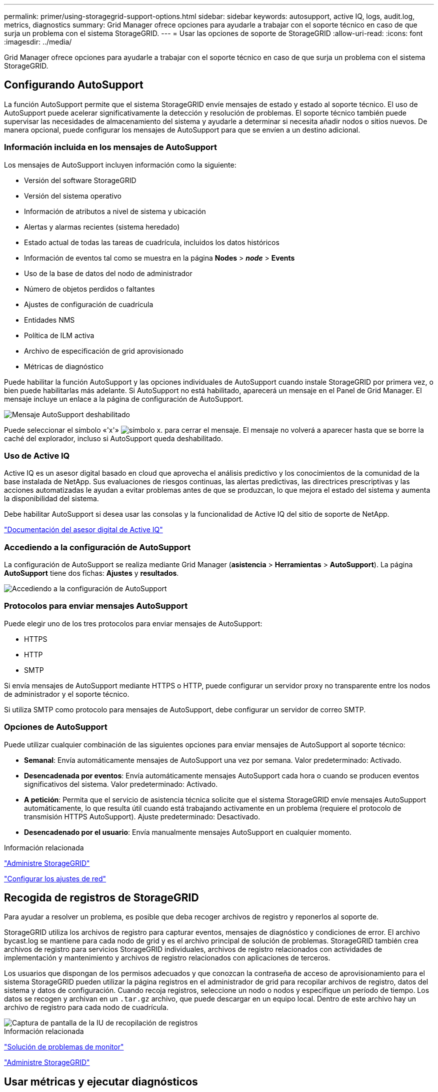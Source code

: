 ---
permalink: primer/using-storagegrid-support-options.html 
sidebar: sidebar 
keywords: autosupport, active IQ, logs, audit.log, metrics, diagnostics 
summary: Grid Manager ofrece opciones para ayudarle a trabajar con el soporte técnico en caso de que surja un problema con el sistema StorageGRID. 
---
= Usar las opciones de soporte de StorageGRID
:allow-uri-read: 
:icons: font
:imagesdir: ../media/


[role="lead"]
Grid Manager ofrece opciones para ayudarle a trabajar con el soporte técnico en caso de que surja un problema con el sistema StorageGRID.



== Configurando AutoSupport

La función AutoSupport permite que el sistema StorageGRID envíe mensajes de estado y estado al soporte técnico. El uso de AutoSupport puede acelerar significativamente la detección y resolución de problemas. El soporte técnico también puede supervisar las necesidades de almacenamiento del sistema y ayudarle a determinar si necesita añadir nodos o sitios nuevos. De manera opcional, puede configurar los mensajes de AutoSupport para que se envíen a un destino adicional.



=== Información incluida en los mensajes de AutoSupport

Los mensajes de AutoSupport incluyen información como la siguiente:

* Versión del software StorageGRID
* Versión del sistema operativo
* Información de atributos a nivel de sistema y ubicación
* Alertas y alarmas recientes (sistema heredado)
* Estado actual de todas las tareas de cuadrícula, incluidos los datos históricos
* Información de eventos tal como se muestra en la página *Nodes* > *_node_* > *Events*
* Uso de la base de datos del nodo de administrador
* Número de objetos perdidos o faltantes
* Ajustes de configuración de cuadrícula
* Entidades NMS
* Política de ILM activa
* Archivo de especificación de grid aprovisionado
* Métricas de diagnóstico


Puede habilitar la función AutoSupport y las opciones individuales de AutoSupport cuando instale StorageGRID por primera vez, o bien puede habilitarlas más adelante. Si AutoSupport no está habilitado, aparecerá un mensaje en el Panel de Grid Manager. El mensaje incluye un enlace a la página de configuración de AutoSupport.

image::../media/autosupport_disabled_message.png[Mensaje AutoSupport deshabilitado]

Puede seleccionar el símbolo «'x'» image:../media/autosupport_close_message.png["símbolo x."] para cerrar el mensaje. El mensaje no volverá a aparecer hasta que se borre la caché del explorador, incluso si AutoSupport queda deshabilitado.



=== Uso de Active IQ

Active IQ es un asesor digital basado en cloud que aprovecha el análisis predictivo y los conocimientos de la comunidad de la base instalada de NetApp. Sus evaluaciones de riesgos continuas, las alertas predictivas, las directrices prescriptivas y las acciones automatizadas le ayudan a evitar problemas antes de que se produzcan, lo que mejora el estado del sistema y aumenta la disponibilidad del sistema.

Debe habilitar AutoSupport si desea usar las consolas y la funcionalidad de Active IQ del sitio de soporte de NetApp.

https://docs.netapp.com/us-en/active-iq/index.html["Documentación del asesor digital de Active IQ"^]



=== Accediendo a la configuración de AutoSupport

La configuración de AutoSupport se realiza mediante Grid Manager (*asistencia* > *Herramientas* > *AutoSupport*). La página *AutoSupport* tiene dos fichas: *Ajustes* y *resultados*.

image::../media/autosupport_accessing_settings.png[Accediendo a la configuración de AutoSupport]



=== Protocolos para enviar mensajes AutoSupport

Puede elegir uno de los tres protocolos para enviar mensajes de AutoSupport:

* HTTPS
* HTTP
* SMTP


Si envía mensajes de AutoSupport mediante HTTPS o HTTP, puede configurar un servidor proxy no transparente entre los nodos de administrador y el soporte técnico.

Si utiliza SMTP como protocolo para mensajes de AutoSupport, debe configurar un servidor de correo SMTP.



=== Opciones de AutoSupport

Puede utilizar cualquier combinación de las siguientes opciones para enviar mensajes de AutoSupport al soporte técnico:

* *Semanal*: Envía automáticamente mensajes de AutoSupport una vez por semana. Valor predeterminado: Activado.
* *Desencadenada por eventos*: Envía automáticamente mensajes AutoSupport cada hora o cuando se producen eventos significativos del sistema. Valor predeterminado: Activado.
* *A petición*: Permita que el servicio de asistencia técnica solicite que el sistema StorageGRID envíe mensajes AutoSupport automáticamente, lo que resulta útil cuando está trabajando activamente en un problema (requiere el protocolo de transmisión HTTPS AutoSupport). Ajuste predeterminado: Desactivado.
* *Desencadenado por el usuario*: Envía manualmente mensajes AutoSupport en cualquier momento.


.Información relacionada
link:../admin/index.html["Administre StorageGRID"]

link:configuring-network-settings.html["Configurar los ajustes de red"]



== Recogida de registros de StorageGRID

Para ayudar a resolver un problema, es posible que deba recoger archivos de registro y reponerlos al soporte de.

StorageGRID utiliza los archivos de registro para capturar eventos, mensajes de diagnóstico y condiciones de error. El archivo bycast.log se mantiene para cada nodo de grid y es el archivo principal de solución de problemas. StorageGRID también crea archivos de registro para servicios StorageGRID individuales, archivos de registro relacionados con actividades de implementación y mantenimiento y archivos de registro relacionados con aplicaciones de terceros.

Los usuarios que dispongan de los permisos adecuados y que conozcan la contraseña de acceso de aprovisionamiento para el sistema StorageGRID pueden utilizar la página registros en el administrador de grid para recopilar archivos de registro, datos del sistema y datos de configuración. Cuando recoja registros, seleccione un nodo o nodos y especifique un período de tiempo. Los datos se recogen y archivan en un `.tar.gz` archivo, que puede descargar en un equipo local. Dentro de este archivo hay un archivo de registro para cada nodo de cuadrícula.

image::../media/support_logs_select_nodes.gif[Captura de pantalla de la IU de recopilación de registros]

.Información relacionada
link:../monitor/index.html["Solución de problemas de  monitor"]

link:../admin/index.html["Administre StorageGRID"]



== Usar métricas y ejecutar diagnósticos

Al solucionar problemas, puede trabajar con el soporte técnico para revisar métricas y gráficos detallados para su sistema StorageGRID. También puede ejecutar consultas de diagnóstico prediseñadas para evaluar de forma proactiva valores clave en su sistema StorageGRID.



=== Página de métricas

La página Metrics proporciona acceso a las interfaces de usuario de Prometheus y Grafana. Prometheus es un software de código abierto para recopilar métricas. Grafana es un software de código abierto para la visualización de métricas.


IMPORTANT: Las herramientas disponibles en la página Métricas están destinadas al soporte técnico. Algunas funciones y elementos de menú de estas herramientas no son intencionalmente funcionales y están sujetos a cambios.

image::../media/metrics_page.png[Página de métricas]

El enlace de la sección Prometheus de la página Metrics le permite consultar los valores actuales de las métricas de StorageGRID y ver gráficos de los valores a lo largo del tiempo.

image::../media/metrics_page_prometheus.png[Prometeo de la página de métricas]


NOTE: Las métricas que incluyen _private_ en sus nombres están destinadas únicamente a uso interno y están sujetas a cambios entre versiones de StorageGRID sin previo aviso.

Los enlaces de la sección Grafana de la página Metrics le permiten acceder a paneles preconstruidos que contienen gráficos de métricas de StorageGRID a lo largo del tiempo.

image::../media/metrics_page_grafana.png[Página de métricas Grafana]



=== Página Diagnóstico

La página Diagnósticos realiza un conjunto de comprobaciones de diagnóstico preconstruidas sobre el estado actual de la cuadrícula. En el ejemplo, todos los diagnósticos tienen un estado normal.

image::../media/support_diagnostics_page.png[Página de diagnóstico de soporte]

Al hacer clic en un diagnóstico específico puede ver detalles sobre el diagnóstico y sus resultados actuales.

En este ejemplo, se muestra el uso actual de la CPU para cada nodo de un sistema StorageGRID. Todos los valores de nodo están por debajo de los umbrales de atención y precaución, por lo que el estado general del diagnóstico es normal.

image::../media/support_diagnostics_cpu_utilization.png[Respalde el diagnóstico de utilización de CPU]

.Información relacionada
link:../monitor/index.html["Solución de problemas de  monitor"]
